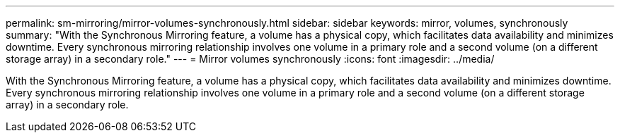 ---
permalink: sm-mirroring/mirror-volumes-synchronously.html
sidebar: sidebar
keywords: mirror, volumes, synchronously
summary: "With the Synchronous Mirroring feature, a volume has a physical copy, which facilitates data availability and minimizes downtime. Every synchronous mirroring relationship involves one volume in a primary role and a second volume (on a different storage array) in a secondary role."
---
= Mirror volumes synchronously
:icons: font
:imagesdir: ../media/

[.lead]
With the Synchronous Mirroring feature, a volume has a physical copy, which facilitates data availability and minimizes downtime. Every synchronous mirroring relationship involves one volume in a primary role and a second volume (on a different storage array) in a secondary role.
